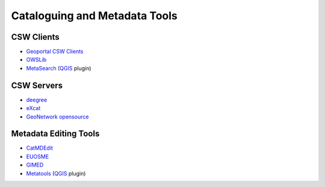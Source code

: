 .. _tools:

Cataloguing and Metadata Tools
==============================

CSW Clients
-----------

- `Geoportal CSW Clients <http://sourceforge.net/apps/mediawiki/geoportal/index.php?title=Geoportal_CSW_Clients>`_
- `OWSLib <http://geopython.github.io/OWSLib>`_
- `MetaSearch <http://geopython.github.io/MetaSearch>`_ (`QGIS <http://qgis.org/>`_ plugin)

CSW Servers
-----------

- `deegree <http://deegree.org/>`_
- `eXcat <http://gdsc.nlr.nl/gdsc/en/tools/excat>`_
- `GeoNetwork opensource <http://geonetwork-opensource.org/>`_

Metadata Editing Tools
----------------------

- `CatMDEdit <http://catmdedit.sourceforge.net/>`_
- `EUOSME <https://joinup.ec.europa.eu/software/euosme/description>`_
- `GIMED <http://sourceforge.net/projects/gimed/>`_
- `Metatools <http://hub.qgis.org/projects/metatools>`_ (`QGIS <http://qgis.org/>`_ plugin)
